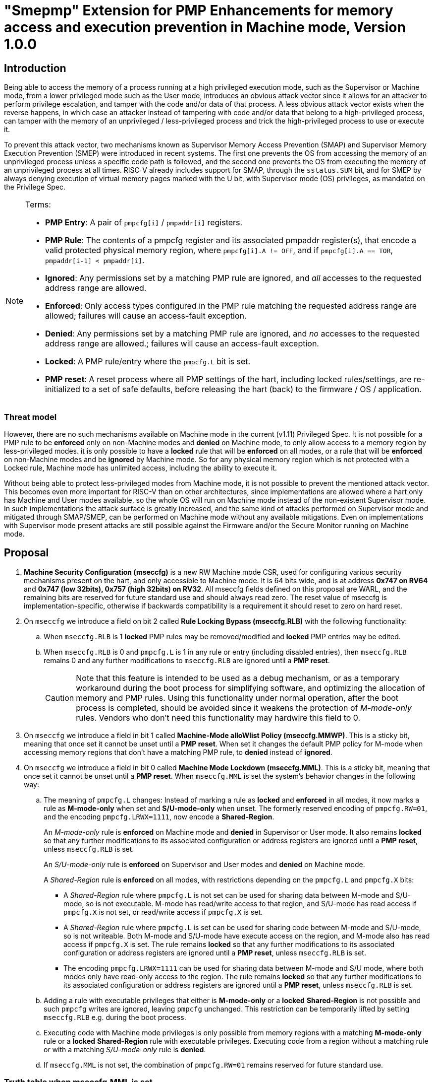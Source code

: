 [[smepmp]]
= "Smepmp" Extension for PMP Enhancements for memory access and execution prevention in Machine mode, Version 1.0.0

== Introduction

Being able to access the memory of a process running at a high privileged execution mode, such as the Supervisor or Machine mode, from a lower privileged mode such as the User mode, introduces an obvious attack vector since it allows for an attacker to perform privilege escalation, and tamper with the code and/or data of that process. A less obvious attack vector exists when the reverse happens, in which case an attacker instead of tampering with code and/or data that belong to a high-privileged process, can tamper with the memory of an unprivileged / less-privileged process and trick the high-privileged process to use or execute it.

To prevent this attack vector, two mechanisms known as Supervisor Memory Access Prevention (SMAP) and Supervisor Memory Execution Prevention (SMEP) were introduced in recent systems. The first one prevents the OS from accessing the memory of an unprivileged process unless a specific code path is followed, and the second one prevents the OS from executing the memory of an unprivileged process at all times. RISC-V already includes support for SMAP, through the ``sstatus.SUM`` bit, and for SMEP by always denying execution of virtual memory pages marked with the U bit, with Supervisor mode (OS) privileges, as mandated on the Privilege Spec.


[NOTE]
====
Terms:

* *PMP Entry*: A pair of ``pmpcfg[i]`` / ``pmpaddr[i]`` registers.
* *PMP Rule*: The contents of a pmpcfg register and its associated pmpaddr register(s), that encode a valid protected physical memory region, where ``pmpcfg[i].A != OFF``, and if ``pmpcfg[i].A == TOR``, ``pmpaddr[i-1] < pmpaddr[i]``.
* *Ignored*:	Any permissions set by a matching PMP rule are ignored, and _all_ accesses to the requested address range are allowed.
* *Enforced*: 	Only access types configured in the PMP rule matching the requested address range are allowed; failures will cause an access-fault exception.
* *Denied*:	Any permissions set by a matching PMP rule are ignored, and _no_ accesses to the requested address range are allowed.; failures will cause an access-fault exception.
* *Locked*: A PMP rule/entry where the ``pmpcfg.L`` bit is set.
* *PMP reset*: A reset process where all PMP settings of the hart, including locked rules/settings, are re-initialized to a set of safe defaults, before releasing the hart (back) to the firmware / OS / application.
====

=== Threat model

However, there are no such mechanisms available on Machine mode in the current (v1.11) Privileged Spec. It is not possible for a PMP rule to be *enforced* only on non-Machine modes and *denied* on Machine mode, to only allow access to a memory region by less-privileged modes. it is only possible to have a *locked* rule that will be *enforced* on all modes, or a rule that will be *enforced* on non-Machine modes and be *ignored* by Machine mode. So for any physical memory region which is not protected with a Locked rule, Machine mode has unlimited access, including the ability to execute it.

Without being able to protect less-privileged modes from Machine mode, it is not possible to prevent the mentioned attack vector. This becomes even more important for RISC-V than on other architectures, since implementations are allowed where a hart only has Machine and User modes available, so the whole OS will run on Machine mode instead of the non-existent Supervisor mode. In such implementations the attack surface is greatly increased, and the same kind of attacks performed on Supervisor mode and mitigated through SMAP/SMEP, can be performed on Machine mode without any available mitigations. Even on implementations with Supervisor mode present attacks are still possible against the Firmware and/or the Secure Monitor running on Machine mode.

[[proposal]]
== Proposal

. *Machine Security Configuration (mseccfg)* is a new RW Machine mode CSR, used for configuring various security mechanisms present on the hart, and only accessible to Machine mode. It is 64 bits wide, and is at address *0x747 on RV64* and *0x747 (low 32bits), 0x757 (high 32bits) on RV32*. All mseccfg fields defined on this proposal are WARL, and the remaining bits are reserved for future standard use and should always read zero. The reset value of mseccfg is implementation-specific, otherwise if backwards compatibility is a requirement it should reset to zero on hard reset.

. On ``mseccfg`` we introduce a field on bit 2 called *Rule Locking Bypass (mseccfg.RLB)* with the following functionality:
+
.. When ``mseccfg.RLB`` is 1 *locked* PMP rules may be removed/modified and *locked* PMP entries may be edited.

.. When ``mseccfg.RLB`` is 0 and ``pmpcfg.L`` is 1 in any rule or entry (including disabled entries), then ``mseccfg.RLB`` remains 0 and any further modifications to ``mseccfg.RLB`` are ignored until a *PMP reset*.
+
[CAUTION]
====
Note that this feature is intended to be used as a debug mechanism, or as a temporary workaround during the boot process for simplifying software, and optimizing the allocation of memory and PMP rules. Using this functionality under normal operation, after the boot process is completed, should be avoided since it weakens the protection of _M-mode-only_ rules. Vendors who don’t need this functionality may hardwire this field to 0.
====

. On ``mseccfg`` we introduce a field in bit 1 called *Machine-Mode alloWlist Policy (mseccfg.MMWP)*. This is a sticky bit, meaning that once set it cannot be unset until a *PMP reset*. When set it changes the default PMP policy for M-mode when accessing memory regions that don’t have a matching PMP rule, to *denied* instead of *ignored*.

. On ``mseccfg`` we introduce a field in bit 0 called *Machine Mode Lockdown (mseccfg.MML)*. This is a sticky bit, meaning that once set it cannot be unset until a *PMP reset*. When ``mseccfg.MML`` is set the system's behavior changes in the following way:

.. The meaning of ``pmpcfg.L`` changes: Instead of marking a rule as *locked* and *enforced* in all modes, it now marks a rule as *M-mode-only* when set and *S/U-mode-only* when unset. The formerly reserved encoding of ``pmpcfg.RW=01``, and the encoding ``pmpcfg.LRWX=1111``, now encode a *Shared-Region*.
+
An _M-mode-only_ rule is *enforced* on Machine mode and *denied* in Supervisor or User mode. It also remains *locked* so that any further modifications to its associated configuration or address registers are ignored until a *PMP reset*, unless ``mseccfg.RLB`` is set.
+
An _S/U-mode-only_ rule is *enforced* on Supervisor and User modes and *denied* on Machine mode.
+
A _Shared-Region_ rule is *enforced* on all modes, with restrictions depending on the ``pmpcfg.L`` and ``pmpcfg.X`` bits:
+
* A _Shared-Region_ rule where ``pmpcfg.L`` is not set can be used for sharing data between M-mode and S/U-mode, so is not executable. M-mode has read/write access to that region, and S/U-mode has read access if ``pmpcfg.X`` is not set, or read/write access if ``pmpcfg.X`` is set.
+
* A _Shared-Region_ rule where ``pmpcfg.L`` is set can be used for sharing code between M-mode and S/U-mode, so is not writeable. Both M-mode and S/U-mode have execute access on the region, and M-mode also has read access if ``pmpcfg.X`` is set. The rule remains *locked* so that any further modifications to its associated configuration or address registers are ignored until a *PMP reset*, unless ``mseccfg.RLB`` is set.
+
* The encoding ``pmpcfg.LRWX=1111`` can be used for sharing data between M-mode and S/U mode, where both modes only have read-only access to the region. The rule remains *locked* so that any further modifications to its associated configuration or address registers are ignored until a *PMP reset*, unless ``mseccfg.RLB`` is set.


.. Adding a rule with executable privileges that either is *M-mode-only* or a *locked* *Shared-Region* is not possible and such ``pmpcfg`` writes are ignored, leaving ``pmpcfg`` unchanged. This restriction can be temporarily lifted by setting ``mseccfg.RLB`` e.g. during the boot process.

.. Executing code with Machine mode privileges is only possible from memory regions with a matching *M-mode-only* rule or a *locked* *Shared-Region* rule with executable privileges. Executing code from a region without a matching rule or with a matching _S/U-mode-only_ rule is *denied*.

.. If ``mseccfg.MML`` is not set, the combination of ``pmpcfg.RW=01`` remains reserved for future standard use.


=== Truth table when mseccfg.MML is set

[cols="^1,^1,^1,^1,^3,^3",stripes=even,options="header"]
|===
4+|Bits on _pmpcfg_ register {set:cellbgcolor:green} 2+|Result
|L|R|W|X|M Mode|S/U Mode
|{set:cellbgcolor:!} 0|0|0|0 2+|Inaccessible region (Access Exception)
|0|0|0|1|Access Exception|Execute-only region
|0|0|1|0 2+|Shared data region: Read/write on M mode, read-only on S/U mode
|0|0|1|1 2+|Shared data region: Read/write for both M and S/U mode
|0|1|0|0|Access Exception|Read-only region
|0|1|0|1|Access Exception|Read/Execute region
|0|1|1|0|Access Exception|Read/Write region
|0|1|1|1|Access Exception|Read/Write/Execute region
|1|0|0|0 2+|Locked inaccessible region* (Access Exception)
|1|0|0|1|Locked Execute-only region*|Access Exception
|1|0|1|0 2+|Locked Shared code region: Execute only on both M and S/U mode.*
|1|0|1|1 2+|Locked Shared code region: Execute only on S/U mode, read/execute on M mode.*
|1|1|0|0|Locked Read-only region*|Access Exception
|1|1|0|1|Locked Read/Execute region*|Access Exception
|1|1|1|0|Locked Read/Write region*|Access Exception
|1|1|1|1 2+|Locked Shared data region: Read only on both M and S/U mode.*
|===

*: *Locked* rules cannot be removed or modified until a *PMP reset*, unless ``mseccfg.RLB`` is set.

=== Visual representation of the proposal

image::smepmp-visual-representation.png[]

== Smepmp software discovery

Since all fields defined on ``mseccfg`` as part of this proposal are locked when set (``MMWP``/``MML``) or locked when cleared (``RLB``), software can't poll them for determining the presence of Smepmp. It is expected that BootROM will set ``mseccfg.MMWP`` and/or ``mseccfg.MML`` during early boot, before jumping to the firmware, so that the firmware will be able to determine the presence of Smepmp by reading ``mseccfg`` and checking the state of ``mseccfg.MMWP`` and ``mseccfg.MML``.

[[rationale]]
== Rationale

. Since a CSR for security and / or global PMP behavior settings is not available with the current spec, we needed to define a new one. This new CSR will allow us to add further security configuration options in the future and also allow developers to verify the existence of the new mechanisms defined on this proposal.

. There are use cases where developers want to enforce PMP rules in M-mode during the boot process, that are also able to modify, merge, and / or remove later on. Since a rule that is enforced in M-mode also needs to be locked (or else badly written or malicious M-mode software can remove it at any time), the only way for developers to approach this is to keep adding PMP rules to the chain and rely on rule priority. This is a waste of PMP rules and since it’s only needed during boot, ``mseccfg.RLB`` is a simple workaround that can be used temporarily and then disabled and locked down.
+
Also when ``mseccfg.MML`` is set, according to 4b it’s not possible to add a _Shared-Region_ rule with executable privileges. So RLB can be set temporarily during the boot process to register such regions. Note that it’s still possible to register executable _Shared-Region_ rules using initial register settings (that may include ``mseccfg.MML`` being set and the rule being set on PMP registers) on *PMP reset*, without using RLB.
+
[WARNING]
====
*Be aware that RLB introduces a security vulnerability if left set after the boot process is over and in general it should be used with caution, even when used temporarily.* Having editable PMP rules in M-mode gives a false sense of security since it only takes a few malicious instructions to lift any PMP restrictions this way. It doesn’t make sense to have a security control in place and leave it unprotected. Rule Locking Bypass is only meant as a way to optimize the allocation of PMP rules, catch errors durring debugging, and allow the bootrom/firmware to register executable _Shared-Region_ rules. If developers / vendors have no use for such functionality, they should never set ``mseccfg.RLB`` and if possible hard-wire it to 0. In any case *RLB should be disabled and locked as soon as possible*.
====
+
[NOTE]
====
If ``mseccfg.RLB`` is not used and left unset, it wil be locked as soon as a PMP rule/entry with the ``pmpcfg.L`` bit set is configured.
====
+
[IMPORTANT]
====
Since PMP rules with a higher priority override rules with a lower priority, locked rules must precede non-locked rules.
====

. With the current spec M-mode can access any memory region unless restricted by a PMP rule with the ``pmpcfg.L`` bit set. There are cases where this approach is overly permissive, and although it’s possible to restrict M-mode by adding PMP rules during the boot process, this can also be seen as a waste of PMP rules. Having the option to block anything by default, and use PMP as an allowlist for M-mode is considered a safer approach. This functionality may be used during the boot process or upon *PMP reset*, using initial register settings. +

. The current dual meaning of the ``pmpcfg.L`` bit that marks a rule as Locked and *enforced* on all modes is neither flexible nor clean. With the introduction of _Machine Mode Lock-down_ the ``pmpcfg.L`` bit distinguishes between rules that are *enforced* *only* in M-mode (_M-mode-only_) or *only* in S/U-modes (_S/U-mode-only_). The rule locking becomes part of the definition of an _M-mode-only_ rule, since when a rule is added in M mode, if not locked, can be modified or removed in a few instructions. On the other hand, S/U modes can’t modify PMP rules anyway so locking them doesn’t make sense.

.. This separation between _M-mode-only_ and _S/U-mode-only_ rules also allows us to distinguish which regions are to be used by processes in Machine mode (``pmpcfg.L == 1``) and which by Supervisor or User mode processes (``pmpcfg.L == 0``), in the same way the U bit on the Virtual Memory’s PTEs marks which Virtual Memory pages are to be used by User mode applications (U=1) and which by the Supervisor / OS (U=0). With this distinction in place we are able to implement memory access and execution prevention in M-mode for any physical memory region that is not _M-mode-only_.
+
An attacker that manages to tamper with a memory region used by S/U mode, even after successfully tricking a process running in M-mode to use or execute that region, will fail to perform a successful attack since that region will be _S/U-mode-only_ hence any access when in M-mode will trigger an access exception.
+
[NOTE]
====
In order to support zero-copy transfers between M-mode and S/U-mode we need to either allow shared memory regions, or introduce a mechanism similar to the ``sstatus.SUM`` bit to temporary allow the high-privileged mode (in this case M-mode) to be able to perform loads and stores on the region of a less-privileged process (in this case S/U-mode). In our case after discussion within the group it seemed a better idea to follow the first approach and have this functionality encoded on a per-rule basis to avoid the risk of leaving a temporary, global bypass active when exiting M-mode, hence rendering memory access prevention useless.
====
+

[NOTE]
====
Although it’s possible to use ``mstatus.MPRV`` in M-mode to read/write data on an _S/U-mode-only_ region using general purpose registers for copying, this will happen with S/U-mode permissions, honoring any MMU restrictions put in place by S-mode. Of course it’s still possible for M-mode to tamper with the page tables and / or add _S/U-mode-only_ rules and bypass the protections put in place by S-mode but if an attacker has managed to compromise M-mode to such extent, no security guarantees are possible in any way. *Also note that the threat model we present here assumes buggy software in M-mode, not compromised software*. We considered disabling ``mstatus.MPRV`` but it seemed too much and out of scope.
====
+
_Shared-region_ rules can be used both for zero-copy data transfers and for sharing code segments. The latter may be used for example to allow S/U-mode to execute code by the vendor, that makes use of some vendor-specific ISA extension, without having to go through the firmware with an ecall. This is similar to the vDSO approach followed on Linux, that allows userspace code to execute kernel code without having to perform a system call.
+
To make sure that shared data regions can’t be executed and shared code regions can’t be modified, the encoding changes the meaning of the ``pmpcfg.X bit``. In case of shared data regions, with the exception of the ``pmpcfg.LRWX=1111`` encoding, the ``pmpcfg.X`` bit marks the capability of S/U-mode to write to that region, so it’s not possible to encode an executable shared data region. In case of shared code regions, the ``pmpcfg.X`` bit marks the capability of M-mode to read from that region, and since ``pmpcfg.RW=01`` is used for encoding the shared region, it’s not possible to encode a shared writable code region.
+
[NOTE]
====
For adding _Shared-region_ rules with executable privileges to share code segments between M-mode and S/U-mode, ``mseccfg.RLB`` needs to be implemented, or else such rules can only be added together with ``mseccfg.MML`` being set on *PMP Reset*. That's because the reserved encoding ``pmpcfg.RW=01`` being used for _Shared-region_ rules is only defined when ``mseccfg.MML`` is set, and 4b prevents the adition of rules with executable privileges on M-mode after ``mseccfg.MML`` is set unless ``mseccfg.RLB`` is also set.
====
+
[NOTE]
====
Using the ``pmpcfg.LRWX=1111`` encoding for a locked shared read-only data region was decided later on, its initial meaning was an M-mode-only read/write/execute region. The reason for that change was that the already defined shared data regions were not locked, so r/w access to M-mode couldn’t be restricted. In the same way we have execute-only shared code regions for both modes, it was decided to also be able to allow a least-privileged shared data region for both modes. This approach allows for example to share the .text section of an ELF with a shared code region and the .rodata section with a locked shared data region, without allowing M-mode to modify .rodata. We also decided that having a locked read/write/execute region in M-mode doesn’t make much sense and could be dangerous, since M-mode won’t be able to add further restrictions there (as in the case of S/U-mode where S-mode can further limit access to an ``pmpcfg.LWRX=0111`` region through the MMU), leaving the possibility of modifying an executable region in M-mode open.
====
+
[NOTE]
====
For encoding Shared-region rules initially we used one of the two reserved bits on pmpcfg (bit 5) but in order to avoid allocating an extra bit, since those bits are a very limited resource, it was decided to use the reserved R=0,W=1 combination.
====
.. The idea with this restriction is that after the Firmware or the OS running in M-mode is initialized and ``mseccfg.MML`` is set, no new code regions are expected to be added since nothing else is expected to run in M-mode (everything else will run in S/U mode). Since we want to limit the attack surface of the system as much as possible, it makes sense to disallow any new code regions which may include malicious code, to be added/executed in M-mode.

.. In case ``mseccfg.MMWP`` is not set, M-mode can still access and execute any region not covered by a PMP rule. Since we try to prevent M-mode from executing malicious code and since an attacker may manage to place code on some region not covered by PMP (e.g. a directly-addressable flash memory), we need to ensure that M-mode can only execute the code segments initialized during firmware / OS initialization.

.. We are only using the encoding ``pmpcfg.RW=01`` together with ``mseccfg.MML``, if ``mseccfg.MML`` is not set the encoding remains usable for future use.

